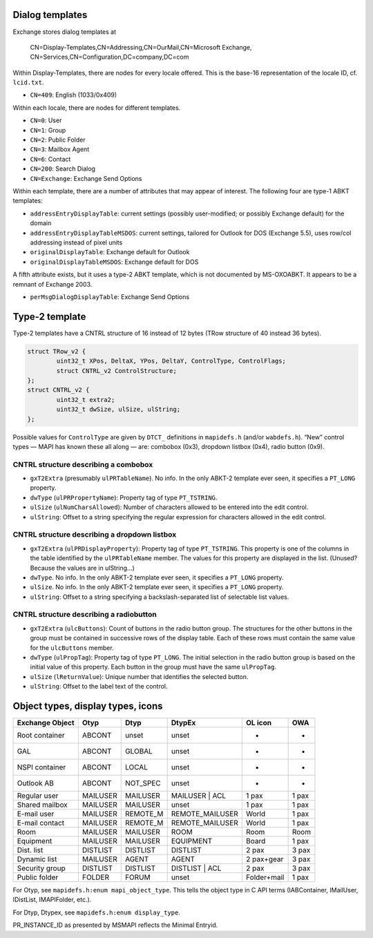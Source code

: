 
Dialog templates
================

Exchange stores dialog templates at

	CN=Display-Templates,CN=Addressing,CN=OurMail,CN=Microsoft Exchange,
	CN=Services,CN=Configuration,DC=company,DC=com

Within Display-Templates, there are nodes for every locale offered.
This is the base-16 representation of the locale ID, cf. ``lcid.txt``.

* ``CN=409``: English (1033/0x409)

Within each locale, there are nodes for different templates.

* ``CN=0``: User
* ``CN=1``: Group
* ``CN=2``: Public Folder
* ``CN=3``: Mailbox Agent
* ``CN=6``: Contact
* ``CN=200``: Search Dialog
* ``CN=Exchange``: Exchange Send Options

Within each template, there are a number of attributes that may
appear of interest. The following four are type-1 ABKT templates:

* ``addressEntryDisplayTable``: current settings (possibly user-modified;
  or possibly Exchange default) for the domain
* ``addressEntryDisplayTableMSDOS``: current settings, tailored for
  Outlook for DOS (Exchange 5.5), uses row/col addressing instead of
  pixel units
* ``originalDisplayTable``: Exchange default for Outlook
* ``originalDisplayTableMSDOS``: Exchange default for DOS

A fifth attribute exists, but it uses a type-2 ABKT template, which is not
documented by MS-OXOABKT. It appears to be a remnant of Exchange 2003.

* ``perMsgDialogDisplayTable``: Exchange Send Options


Type-2 template
===============

Type-2 templates have a CNTRL structure of 16 instead of 12 bytes (TRow
structure of 40 instead 36 bytes).

.. code-block:: c

	struct TRow_v2 {
		uint32_t XPos, DeltaX, YPos, DeltaY, ControlType, ControlFlags;
		struct CNTRL_v2 ControlStructure;
	};
	struct CNTRL_v2 {
		uint32_t extra2;
		uint32_t dwSize, ulSize, ulString;
	};

Possible values for ``ControlType`` are given by ``DTCT_`` definitions in
``mapidefs.h`` (and/or ``wabdefs.h``). “New” control types — MAPI has known
these all along — are: combobox (0x3), dropdown listbox (0x4), radio button
(0x9).

CNTRL structure describing a combobox
-------------------------------------

* ``gxT2Extra`` (presumably ``ulPRTableName``). No info. In the only ABKT-2
  template ever seen, it specifies a ``PT_LONG`` property.
* ``dwType`` (``ulPRPropertyName``): Property tag of type ``PT_TSTRING``.
* ``ulSize`` (``ulNumCharsAllowed``): Number of characters allowed to be
  entered into the edit control.
* ``ulString``: Offset to a string specifying the regular expression for characters
  allowed in the edit control.

CNTRL structure describing a dropdown listbox
---------------------------------------------

* ``gxT2Extra`` (``ulPRDisplayProperty``): Property tag of type ``PT_TSTRING``.
  This property is one of the columns in the table identified by the
  ``ulPRTableName`` member. The values for this property are displayed in the
  list. (Unused? Because the values are in ulString…)
* ``dwType``. No info. In the only ABKT-2 template ever seen, it specifies a
  ``PT_LONG`` property.
* ``ulSize``. No info. In the only ABKT-2 template ever seen, it specifies a
  ``PT_LONG`` property.
* ``ulString``: Offset to a string specifying a backslash-separated list of
  selectable list values.

CNTRL structure describing a radiobutton
----------------------------------------

* ``gxT2Extra`` (``ulcButtons``): Count of buttons in the radio button group.
  The structures for the other buttons in the group must be contained in
  successive rows of the display table. Each of these rows must contain the
  same value for the ``ulcButtons`` member.
* ``dwType`` (``ulPropTag``): Property tag of type ``PT_LONG``. The initial
  selection in the radio button group is based on the initial value of this
  property. Each button in the group must have the same ``ulPropTag``.
* ``ulSize`` (``lReturnValue``): Unique number that identifies the selected
  button.
* ``ulString``: Offset to the label text of the control.


Object types, display types, icons
==================================

===============  ========  ========  ===============  ===========  =====
Exchange Object  Otyp      Dtyp      DtypEx           OL icon      OWA
===============  ========  ========  ===============  ===========  =====
Root container   ABCONT    unset     unset            -            -
GAL              ABCONT    GLOBAL    unset            -            -
NSPI container   ABCONT    LOCAL     unset            -            -
Outlook AB       ABCONT    NOT_SPEC  unset            -            -
Regular user     MAILUSER  MAILUSER  MAILUSER | ACL   1 pax        1 pax
Shared mailbox   MAILUSER  MAILUSER  unset            1 pax        1 pax
E-mail user      MAILUSER  REMOTE_M  REMOTE_MAILUSER  World        1 pax
E-mail contact   MAILUSER  REMOTE_M  REMOTE_MAILUSER  World        1 pax
Room             MAILUSER  MAILUSER  ROOM             Room         Room
Equipment        MAILUSER  MAILUSER  EQUIPMENT        Board        1 pax
Dist. list       DISTLIST  DISTLIST  DISTLIST         2 pax        3 pax
Dynamic list     MAILUSER  AGENT     AGENT            2 pax+gear   3 pax
Security group   DISTLIST  DISTLIST  DISTLIST | ACL   2 pax        3 pax
Public folder    FOLDER    FORUM     unset            Folder+mail  1 pax
===============  ========  ========  ===============  ===========  =====

For Otyp, see ``mapidefs.h:enum mapi_object_type``. This tells
the object type in C API terms (IABContainer, IMailUser,
IDistList, IMAPIFolder, etc.).

For Dtyp, Dtypex, see ``mapidefs.h:enum display_type``.

PR_INSTANCE_ID as presented by MSMAPI reflects the Minimal Entryid.
